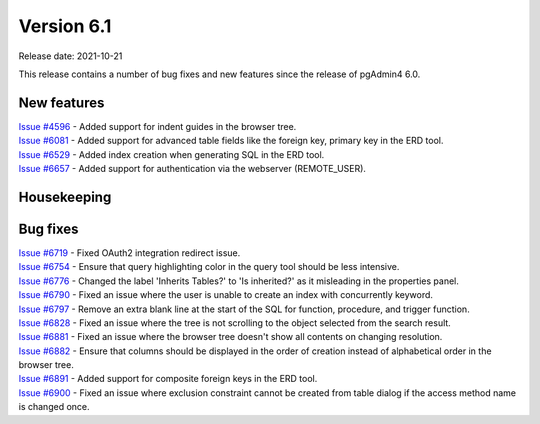 ************
Version 6.1
************

Release date: 2021-10-21

This release contains a number of bug fixes and new features since the release of pgAdmin4 6.0.

New features
************

| `Issue #4596 <https://redmine.postgresql.org/issues/4596>`_ -  Added support for indent guides in the browser tree.
| `Issue #6081 <https://redmine.postgresql.org/issues/6081>`_ -  Added support for advanced table fields like the foreign key, primary key in the ERD tool.
| `Issue #6529 <https://redmine.postgresql.org/issues/6529>`_ -  Added index creation when generating SQL in the ERD tool.
| `Issue #6657 <https://redmine.postgresql.org/issues/6657>`_ -  Added support for authentication via the webserver (REMOTE_USER).

Housekeeping
************


Bug fixes
*********

| `Issue #6719 <https://redmine.postgresql.org/issues/6719>`_ -  Fixed OAuth2 integration redirect issue.
| `Issue #6754 <https://redmine.postgresql.org/issues/6754>`_ -  Ensure that query highlighting color in the query tool should be less intensive.
| `Issue #6776 <https://redmine.postgresql.org/issues/6776>`_ -  Changed the label 'Inherits Tables?' to 'Is inherited?' as it misleading in the properties panel.
| `Issue #6790 <https://redmine.postgresql.org/issues/6790>`_ -  Fixed an issue where the user is unable to create an index with concurrently keyword.
| `Issue #6797 <https://redmine.postgresql.org/issues/6797>`_ -  Remove an extra blank line at the start of the SQL for function, procedure, and trigger function.
| `Issue #6828 <https://redmine.postgresql.org/issues/6828>`_ -  Fixed an issue where the tree is not scrolling to the object selected from the search result.
| `Issue #6881 <https://redmine.postgresql.org/issues/6881>`_ -  Fixed an issue where the browser tree doesn't show all contents on changing resolution.
| `Issue #6882 <https://redmine.postgresql.org/issues/6882>`_ -  Ensure that columns should be displayed in the order of creation instead of alphabetical order in the browser tree.
| `Issue #6891 <https://redmine.postgresql.org/issues/6891>`_ -  Added support for composite foreign keys in the ERD tool.
| `Issue #6900 <https://redmine.postgresql.org/issues/6900>`_ -  Fixed an issue where exclusion constraint cannot be created from table dialog if the access method name is changed once.
